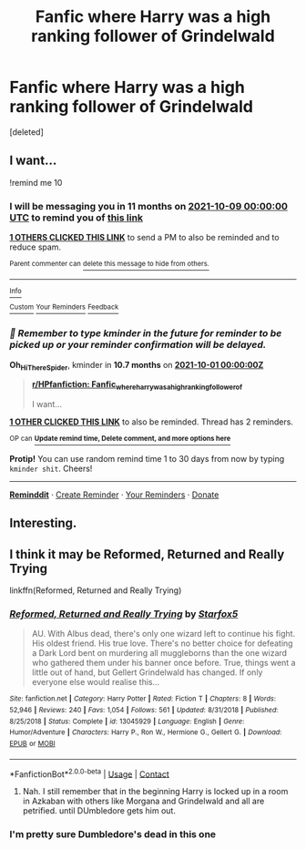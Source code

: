 #+TITLE: Fanfic where Harry was a high ranking follower of Grindelwald

* Fanfic where Harry was a high ranking follower of Grindelwald
:PROPERTIES:
:Score: 33
:DateUnix: 1604857300.0
:DateShort: 2020-Nov-08
:FlairText: What's That Fic?
:END:
[deleted]


** I want...

!remind me 10
:PROPERTIES:
:Author: Oh_Hi_There_Spider
:Score: 0
:DateUnix: 1604889268.0
:DateShort: 2020-Nov-09
:END:

*** I will be messaging you in 11 months on [[http://www.wolframalpha.com/input/?i=2021-10-09%2000:00:00%20UTC%20To%20Local%20Time][*2021-10-09 00:00:00 UTC*]] to remind you of [[https://np.reddit.com/r/HPfanfiction/comments/jqfu8t/fanfic_where_harry_was_a_high_ranking_follower_of/gboij1p/?context=3][*this link*]]

[[https://np.reddit.com/message/compose/?to=RemindMeBot&subject=Reminder&message=%5Bhttps%3A%2F%2Fwww.reddit.com%2Fr%2FHPfanfiction%2Fcomments%2Fjqfu8t%2Ffanfic_where_harry_was_a_high_ranking_follower_of%2Fgboij1p%2F%5D%0A%0ARemindMe%21%202021-10-09%2000%3A00%3A00%20UTC][*1 OTHERS CLICKED THIS LINK*]] to send a PM to also be reminded and to reduce spam.

^{Parent commenter can} [[https://np.reddit.com/message/compose/?to=RemindMeBot&subject=Delete%20Comment&message=Delete%21%20jqfu8t][^{delete this message to hide from others.}]]

--------------

[[https://np.reddit.com/r/RemindMeBot/comments/e1bko7/remindmebot_info_v21/][^{Info}]]

[[https://np.reddit.com/message/compose/?to=RemindMeBot&subject=Reminder&message=%5BLink%20or%20message%20inside%20square%20brackets%5D%0A%0ARemindMe%21%20Time%20period%20here][^{Custom}]]
[[https://np.reddit.com/message/compose/?to=RemindMeBot&subject=List%20Of%20Reminders&message=MyReminders%21][^{Your Reminders}]]
[[https://np.reddit.com/message/compose/?to=Watchful1&subject=RemindMeBot%20Feedback][^{Feedback}]]
:PROPERTIES:
:Author: RemindMeBot
:Score: 0
:DateUnix: 1604889358.0
:DateShort: 2020-Nov-09
:END:


*** /👀 Remember to type kminder in the future for reminder to be picked up or your reminder confirmation will be delayed./

*Oh_Hi_There_Spider*, kminder in *10.7 months* on [[https://www.reminddit.com/time?dt=2021-10-01%2000:00:00Z&reminder_id=6a2aac5f0a424247ba22e0fbd01d56de&subreddit=HPfanfiction][*2021-10-01 00:00:00Z*]]

#+begin_quote
  [[/r/HPfanfiction/comments/jqfu8t/fanfic_where_harry_was_a_high_ranking_follower_of/gboij1p/?context=3][*r/HPfanfiction: Fanfic_where_harry_was_a_high_ranking_follower_of*]]

  I want...
#+end_quote

[[https://reddit.com/message/compose/?to=remindditbot&subject=Reminder%20from%20Link&message=your_message%0Akminder%202021-10-01T00%3A00%3A00%0A%0A%0A%0A---Server%20settings%20below.%20Do%20not%20change---%0A%0Apermalink%21%20%2Fr%2FHPfanfiction%2Fcomments%2Fjqfu8t%2Ffanfic_where_harry_was_a_high_ranking_follower_of%2Fgboij1p%2F][*1 OTHER CLICKED THIS LINK*]] to also be reminded. Thread has 2 reminders.

^{OP can} [[https://www.reminddit.com/time?dt=2021-10-01%2000:00:00Z&reminder_id=6a2aac5f0a424247ba22e0fbd01d56de&subreddit=HPfanfiction][^{*Update remind time, Delete comment, and more options here*}]]

*Protip!* You can use random remind time 1 to 30 days from now by typing =kminder shit=. Cheers!

--------------

[[https://www.reminddit.com][*Reminddit*]] · [[https://reddit.com/message/compose/?to=remindditbot&subject=Reminder&message=your_message%0A%0Akminder%20time_or_time_from_now][Create Reminder]] · [[https://reddit.com/message/compose/?to=remindditbot&subject=List%20Of%20Reminders&message=listReminders%21][Your Reminders]] · [[https://paypal.me/reminddit][Donate]]
:PROPERTIES:
:Author: remindditbot
:Score: 0
:DateUnix: 1604894204.0
:DateShort: 2020-Nov-09
:END:


** Interesting.
:PROPERTIES:
:Author: Aiyania
:Score: 0
:DateUnix: 1604908409.0
:DateShort: 2020-Nov-09
:END:


** I think it may be Reformed, Returned and Really Trying

linkffn(Reformed, Returned and Really Trying)
:PROPERTIES:
:Author: allarik_
:Score: 0
:DateUnix: 1604929442.0
:DateShort: 2020-Nov-09
:END:

*** [[https://www.fanfiction.net/s/13045929/1/][*/Reformed, Returned and Really Trying/*]] by [[https://www.fanfiction.net/u/2548648/Starfox5][/Starfox5/]]

#+begin_quote
  AU. With Albus dead, there's only one wizard left to continue his fight. His oldest friend. His true love. There's no better choice for defeating a Dark Lord bent on murdering all muggleborns than the one wizard who gathered them under his banner once before. True, things went a little out of hand, but Gellert Grindelwald has changed. If only everyone else would realise this...
#+end_quote

^{/Site/:} ^{fanfiction.net} ^{*|*} ^{/Category/:} ^{Harry} ^{Potter} ^{*|*} ^{/Rated/:} ^{Fiction} ^{T} ^{*|*} ^{/Chapters/:} ^{8} ^{*|*} ^{/Words/:} ^{52,946} ^{*|*} ^{/Reviews/:} ^{240} ^{*|*} ^{/Favs/:} ^{1,054} ^{*|*} ^{/Follows/:} ^{561} ^{*|*} ^{/Updated/:} ^{8/31/2018} ^{*|*} ^{/Published/:} ^{8/25/2018} ^{*|*} ^{/Status/:} ^{Complete} ^{*|*} ^{/id/:} ^{13045929} ^{*|*} ^{/Language/:} ^{English} ^{*|*} ^{/Genre/:} ^{Humor/Adventure} ^{*|*} ^{/Characters/:} ^{Harry} ^{P.,} ^{Ron} ^{W.,} ^{Hermione} ^{G.,} ^{Gellert} ^{G.} ^{*|*} ^{/Download/:} ^{[[http://www.ff2ebook.com/old/ffn-bot/index.php?id=13045929&source=ff&filetype=epub][EPUB]]} ^{or} ^{[[http://www.ff2ebook.com/old/ffn-bot/index.php?id=13045929&source=ff&filetype=mobi][MOBI]]}

--------------

*FanfictionBot*^{2.0.0-beta} | [[https://github.com/FanfictionBot/reddit-ffn-bot/wiki/Usage][Usage]] | [[https://www.reddit.com/message/compose?to=tusing][Contact]]
:PROPERTIES:
:Author: FanfictionBot
:Score: 1
:DateUnix: 1604929466.0
:DateShort: 2020-Nov-09
:END:

**** Nah. I still remember that in the beginning Harry is locked up in a room in Azkaban with others like Morgana and Grindelwald and all are petrified. until DUmbledore gets him out.
:PROPERTIES:
:Author: Sunrisr
:Score: 2
:DateUnix: 1604936645.0
:DateShort: 2020-Nov-09
:END:


*** I'm pretty sure Dumbledore's dead in this one
:PROPERTIES:
:Author: OptimusRatchet
:Score: 1
:DateUnix: 1604961470.0
:DateShort: 2020-Nov-10
:END:
